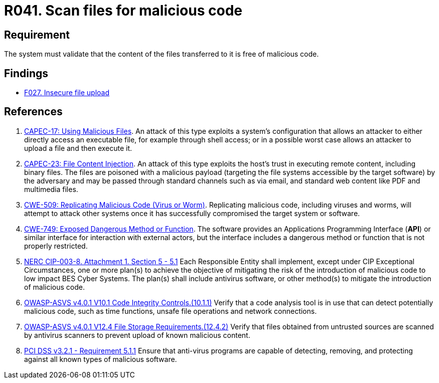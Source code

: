 :slug: products/rules/list/041/
:category: files
:description: This requirement establishes that the files transferred or uploaded to the system must be scanned for possible malicious code.
:keywords: Validate, File, Code, ASVS, CAPEC, CWE, Malicious, NERC, PCI DSS, Rules, Ethical Hacking, Pentesting
:rules: yes

= R041. Scan files for malicious code

== Requirement

The system must validate that
the content of the files transferred to it is free of malicious code.

== Findings

* [inner]#link:/products/rules/findings/027/[F027. Insecure file upload]#

== References

. [[r1]] link:http://capec.mitre.org/data/definitions/17.html[CAPEC-17: Using Malicious Files].
An attack of this type exploits a system's configuration that allows an
attacker to either directly access an executable file,
for example through shell access;
or in a possible worst case allows an attacker to upload a file and then
execute it.

. [[r2]] link:http://capec.mitre.org/data/definitions/23.html[CAPEC-23: File Content Injection].
An attack of this type exploits the host's trust in executing remote content,
including binary files.
The files are poisoned with a malicious payload
(targeting the file systems accessible by the target software)
by the adversary and may be passed through standard channels such as via email,
and standard web content like PDF and multimedia files.

. [[r3]] link:https://cwe.mitre.org/data/definitions/509.html[CWE-509: Replicating Malicious Code (Virus or Worm)].
Replicating malicious code, including viruses and worms, will attempt to attack
other systems once it has successfully compromised the target system or
software.

. [[r4]] link:https://cwe.mitre.org/data/definitions/749.html[CWE-749: Exposed Dangerous Method or Function].
The software provides an Applications Programming Interface (*API*) or similar
interface for interaction with external actors,
but the interface includes a dangerous method or function that is not properly
restricted.

. [[r5]] link:https://www.nerc.com/pa/Stand/Reliability%20Standards/CIP-003-8.pdf[NERC CIP-003-8. Attachment 1. Section 5 - 5.1]
Each Responsible Entity shall implement,
except under CIP Exceptional Circumstances,
one or more plan(s) to achieve the objective of mitigating the risk of the
introduction of malicious code to low impact BES Cyber Systems.
The plan(s) shall include antivirus software,
or other method(s) to mitigate the introduction of malicious code.

. [[r6]] link:https://owasp.org/www-project-application-security-verification-standard/[OWASP-ASVS v4.0.1
V10.1 Code Integrity Controls.(10.1.1)]
Verify that a code analysis tool is in use that can detect potentially
malicious code, such as time functions, unsafe file operations and network
connections.

. [[r7]] link:https://owasp.org/www-project-application-security-verification-standard/[OWASP-ASVS v4.0.1
V12.4 File Storage Requirements.(12.4.2)]
Verify that files obtained from untrusted sources are scanned by antivirus
scanners to prevent upload of known malicious content.

. [[r8]] link:https://www.pcisecuritystandards.org/documents/PCI_DSS_v3-2-1.pdf[PCI DSS v3.2.1 - Requirement 5.1.1]
Ensure that anti-virus programs are capable of detecting, removing, and
protecting against all known types of malicious software.
